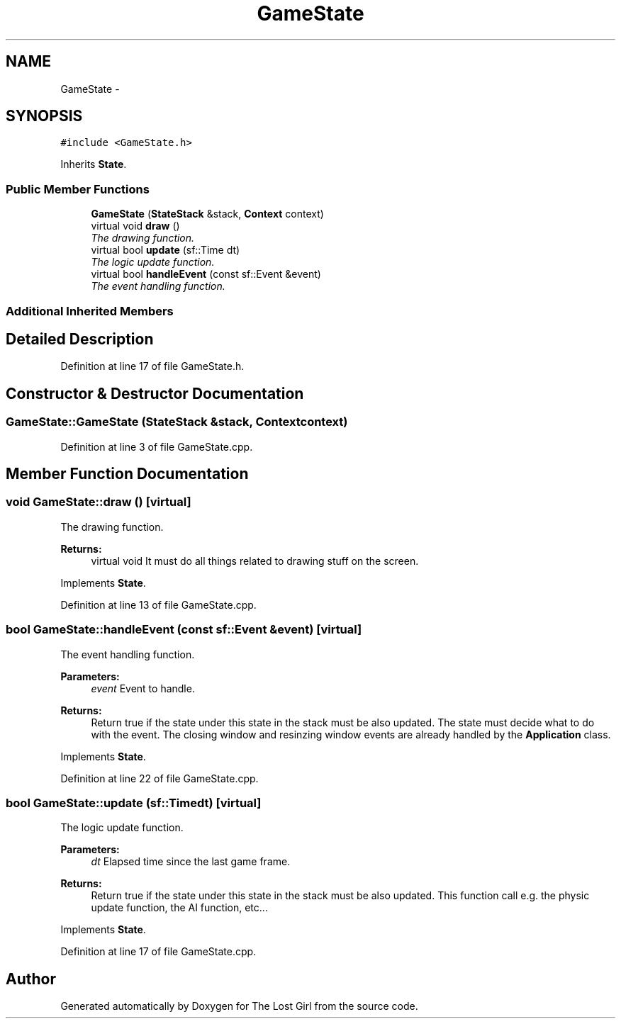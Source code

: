 .TH "GameState" 3 "Wed Oct 8 2014" "Version 0.0.8 prealpha" "The Lost Girl" \" -*- nroff -*-
.ad l
.nh
.SH NAME
GameState \- 
.SH SYNOPSIS
.br
.PP
.PP
\fC#include <GameState\&.h>\fP
.PP
Inherits \fBState\fP\&.
.SS "Public Member Functions"

.in +1c
.ti -1c
.RI "\fBGameState\fP (\fBStateStack\fP &stack, \fBContext\fP context)"
.br
.ti -1c
.RI "virtual void \fBdraw\fP ()"
.br
.RI "\fIThe drawing function\&. \fP"
.ti -1c
.RI "virtual bool \fBupdate\fP (sf::Time dt)"
.br
.RI "\fIThe logic update function\&. \fP"
.ti -1c
.RI "virtual bool \fBhandleEvent\fP (const sf::Event &event)"
.br
.RI "\fIThe event handling function\&. \fP"
.in -1c
.SS "Additional Inherited Members"
.SH "Detailed Description"
.PP 
Definition at line 17 of file GameState\&.h\&.
.SH "Constructor & Destructor Documentation"
.PP 
.SS "GameState::GameState (\fBStateStack\fP &stack, \fBContext\fPcontext)"

.PP
Definition at line 3 of file GameState\&.cpp\&.
.SH "Member Function Documentation"
.PP 
.SS "void GameState::draw ()\fC [virtual]\fP"

.PP
The drawing function\&. 
.PP
\fBReturns:\fP
.RS 4
virtual void It must do all things related to drawing stuff on the screen\&. 
.RE
.PP

.PP
Implements \fBState\fP\&.
.PP
Definition at line 13 of file GameState\&.cpp\&.
.SS "bool GameState::handleEvent (const sf::Event &event)\fC [virtual]\fP"

.PP
The event handling function\&. 
.PP
\fBParameters:\fP
.RS 4
\fIevent\fP Event to handle\&. 
.RE
.PP
\fBReturns:\fP
.RS 4
Return true if the state under this state in the stack must be also updated\&. The state must decide what to do with the event\&. The closing window and resinzing window events are already handled by the \fBApplication\fP class\&. 
.RE
.PP

.PP
Implements \fBState\fP\&.
.PP
Definition at line 22 of file GameState\&.cpp\&.
.SS "bool GameState::update (sf::Timedt)\fC [virtual]\fP"

.PP
The logic update function\&. 
.PP
\fBParameters:\fP
.RS 4
\fIdt\fP Elapsed time since the last game frame\&. 
.RE
.PP
\fBReturns:\fP
.RS 4
Return true if the state under this state in the stack must be also updated\&. This function call e\&.g\&. the physic update function, the AI function, etc\&.\&.\&. 
.RE
.PP

.PP
Implements \fBState\fP\&.
.PP
Definition at line 17 of file GameState\&.cpp\&.

.SH "Author"
.PP 
Generated automatically by Doxygen for The Lost Girl from the source code\&.
